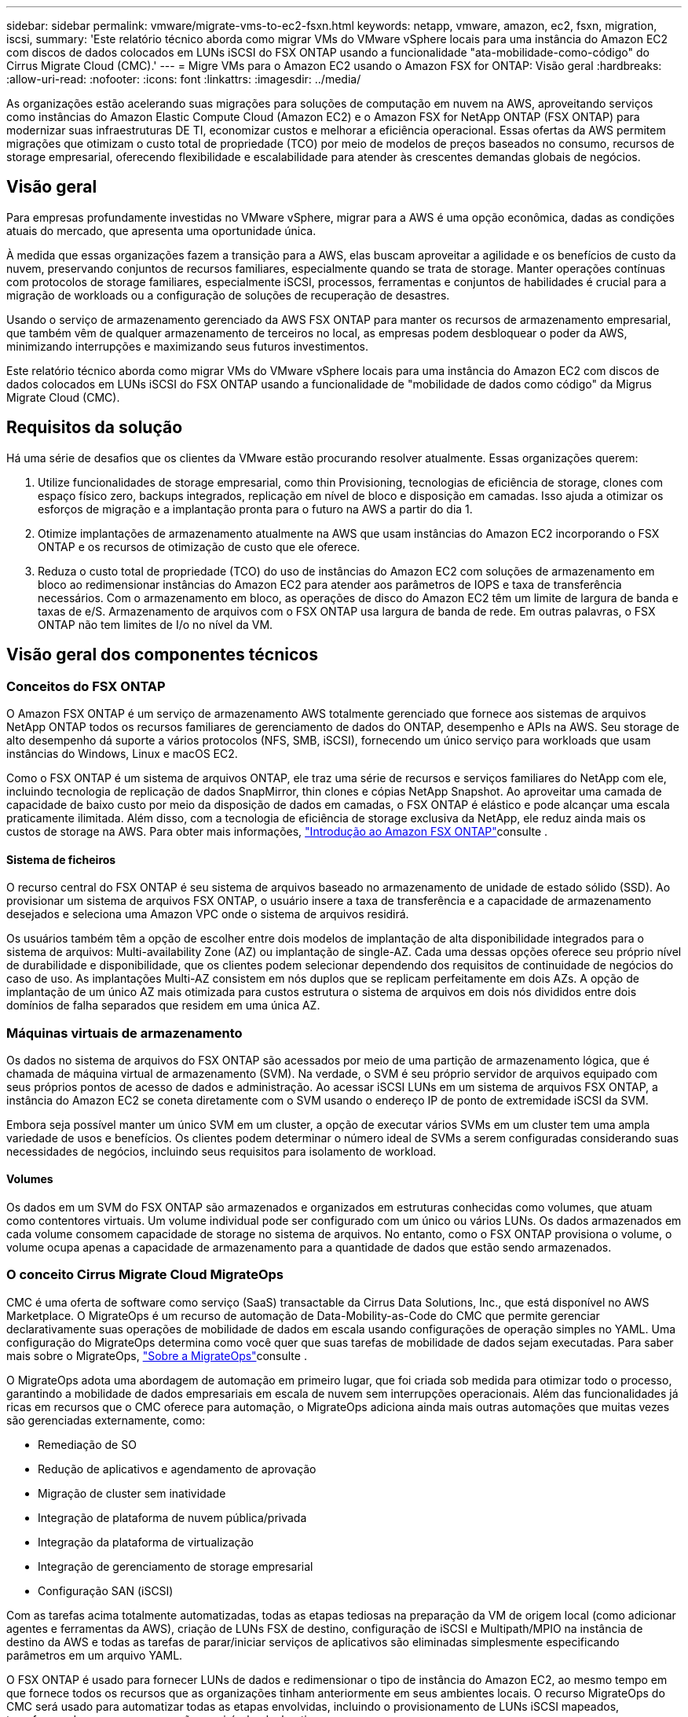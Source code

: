 ---
sidebar: sidebar 
permalink: vmware/migrate-vms-to-ec2-fsxn.html 
keywords: netapp, vmware, amazon, ec2, fsxn, migration, iscsi, 
summary: 'Este relatório técnico aborda como migrar VMs do VMware vSphere locais para uma instância do Amazon EC2 com discos de dados colocados em LUNs iSCSI do FSX ONTAP usando a funcionalidade "ata-mobilidade-como-código" do Cirrus Migrate Cloud (CMC).' 
---
= Migre VMs para o Amazon EC2 usando o Amazon FSX for ONTAP: Visão geral
:hardbreaks:
:allow-uri-read: 
:nofooter: 
:icons: font
:linkattrs: 
:imagesdir: ../media/


[role="lead"]
As organizações estão acelerando suas migrações para soluções de computação em nuvem na AWS, aproveitando serviços como instâncias do Amazon Elastic Compute Cloud (Amazon EC2) e o Amazon FSX for NetApp ONTAP (FSX ONTAP) para modernizar suas infraestruturas DE TI, economizar custos e melhorar a eficiência operacional. Essas ofertas da AWS permitem migrações que otimizam o custo total de propriedade (TCO) por meio de modelos de preços baseados no consumo, recursos de storage empresarial, oferecendo flexibilidade e escalabilidade para atender às crescentes demandas globais de negócios.



== Visão geral

Para empresas profundamente investidas no VMware vSphere, migrar para a AWS é uma opção econômica, dadas as condições atuais do mercado, que apresenta uma oportunidade única.

À medida que essas organizações fazem a transição para a AWS, elas buscam aproveitar a agilidade e os benefícios de custo da nuvem, preservando conjuntos de recursos familiares, especialmente quando se trata de storage. Manter operações contínuas com protocolos de storage familiares, especialmente iSCSI, processos, ferramentas e conjuntos de habilidades é crucial para a migração de workloads ou a configuração de soluções de recuperação de desastres.

Usando o serviço de armazenamento gerenciado da AWS FSX ONTAP para manter os recursos de armazenamento empresarial, que também vêm de qualquer armazenamento de terceiros no local, as empresas podem desbloquear o poder da AWS, minimizando interrupções e maximizando seus futuros investimentos.

Este relatório técnico aborda como migrar VMs do VMware vSphere locais para uma instância do Amazon EC2 com discos de dados colocados em LUNs iSCSI do FSX ONTAP usando a funcionalidade de "mobilidade de dados como código" da Migrus Migrate Cloud (CMC).



== Requisitos da solução

Há uma série de desafios que os clientes da VMware estão procurando resolver atualmente. Essas organizações querem:

. Utilize funcionalidades de storage empresarial, como thin Provisioning, tecnologias de eficiência de storage, clones com espaço físico zero, backups integrados, replicação em nível de bloco e disposição em camadas. Isso ajuda a otimizar os esforços de migração e a implantação pronta para o futuro na AWS a partir do dia 1.
. Otimize implantações de armazenamento atualmente na AWS que usam instâncias do Amazon EC2 incorporando o FSX ONTAP e os recursos de otimização de custo que ele oferece.
. Reduza o custo total de propriedade (TCO) do uso de instâncias do Amazon EC2 com soluções de armazenamento em bloco ao redimensionar instâncias do Amazon EC2 para atender aos parâmetros de IOPS e taxa de transferência necessários. Com o armazenamento em bloco, as operações de disco do Amazon EC2 têm um limite de largura de banda e taxas de e/S. Armazenamento de arquivos com o FSX ONTAP usa largura de banda de rede. Em outras palavras, o FSX ONTAP não tem limites de I/o no nível da VM.




== Visão geral dos componentes técnicos



=== Conceitos do FSX ONTAP

O Amazon FSX ONTAP é um serviço de armazenamento AWS totalmente gerenciado que fornece aos sistemas de arquivos NetApp ONTAP todos os recursos familiares de gerenciamento de dados do ONTAP, desempenho e APIs na AWS. Seu storage de alto desempenho dá suporte a vários protocolos (NFS, SMB, iSCSI), fornecendo um único serviço para workloads que usam instâncias do Windows, Linux e macOS EC2.

Como o FSX ONTAP é um sistema de arquivos ONTAP, ele traz uma série de recursos e serviços familiares do NetApp com ele, incluindo tecnologia de replicação de dados SnapMirror, thin clones e cópias NetApp Snapshot. Ao aproveitar uma camada de capacidade de baixo custo por meio da disposição de dados em camadas, o FSX ONTAP é elástico e pode alcançar uma escala praticamente ilimitada. Além disso, com a tecnologia de eficiência de storage exclusiva da NetApp, ele reduz ainda mais os custos de storage na AWS. Para obter mais informações, link:https://docs.aws.amazon.com/fsx/latest/ONTAPGuide/getting-started.html["Introdução ao Amazon FSX ONTAP"]consulte .



==== Sistema de ficheiros

O recurso central do FSX ONTAP é seu sistema de arquivos baseado no armazenamento de unidade de estado sólido (SSD). Ao provisionar um sistema de arquivos FSX ONTAP, o usuário insere a taxa de transferência e a capacidade de armazenamento desejados e seleciona uma Amazon VPC onde o sistema de arquivos residirá.

Os usuários também têm a opção de escolher entre dois modelos de implantação de alta disponibilidade integrados para o sistema de arquivos: Multi-availability Zone (AZ) ou implantação de single-AZ. Cada uma dessas opções oferece seu próprio nível de durabilidade e disponibilidade, que os clientes podem selecionar dependendo dos requisitos de continuidade de negócios do caso de uso. As implantações Multi-AZ consistem em nós duplos que se replicam perfeitamente em dois AZs. A opção de implantação de um único AZ mais otimizada para custos estrutura o sistema de arquivos em dois nós divididos entre dois domínios de falha separados que residem em uma única AZ.



=== Máquinas virtuais de armazenamento

Os dados no sistema de arquivos do FSX ONTAP são acessados por meio de uma partição de armazenamento lógica, que é chamada de máquina virtual de armazenamento (SVM). Na verdade, o SVM é seu próprio servidor de arquivos equipado com seus próprios pontos de acesso de dados e administração. Ao acessar iSCSI LUNs em um sistema de arquivos FSX ONTAP, a instância do Amazon EC2 se coneta diretamente com o SVM usando o endereço IP de ponto de extremidade iSCSI da SVM.

Embora seja possível manter um único SVM em um cluster, a opção de executar vários SVMs em um cluster tem uma ampla variedade de usos e benefícios. Os clientes podem determinar o número ideal de SVMs a serem configuradas considerando suas necessidades de negócios, incluindo seus requisitos para isolamento de workload.



==== Volumes

Os dados em um SVM do FSX ONTAP são armazenados e organizados em estruturas conhecidas como volumes, que atuam como contentores virtuais. Um volume individual pode ser configurado com um único ou vários LUNs. Os dados armazenados em cada volume consomem capacidade de storage no sistema de arquivos. No entanto, como o FSX ONTAP provisiona o volume, o volume ocupa apenas a capacidade de armazenamento para a quantidade de dados que estão sendo armazenados.



=== O conceito Cirrus Migrate Cloud MigrateOps

CMC é uma oferta de software como serviço (SaaS) transactable da Cirrus Data Solutions, Inc., que está disponível no AWS Marketplace. O MigrateOps é um recurso de automação de Data-Mobility-as-Code do CMC que permite gerenciar declarativamente suas operações de mobilidade de dados em escala usando configurações de operação simples no YAML. Uma configuração do MigrateOps determina como você quer que suas tarefas de mobilidade de dados sejam executadas. Para saber mais sobre o MigrateOps, link:https://www.google.com/url?q=https://customer.cirrusdata.com/cdc/kb/articles/about-migrateops-hCCHcmhfbj&sa=D&source=docs&ust=1715480377722215&usg=AOvVaw033gzvuAlgxAWDT_kOYLg1["Sobre a MigrateOps"]consulte .

O MigrateOps adota uma abordagem de automação em primeiro lugar, que foi criada sob medida para otimizar todo o processo, garantindo a mobilidade de dados empresariais em escala de nuvem sem interrupções operacionais. Além das funcionalidades já ricas em recursos que o CMC oferece para automação, o MigrateOps adiciona ainda mais outras automações que muitas vezes são gerenciadas externamente, como:

* Remediação de SO
* Redução de aplicativos e agendamento de aprovação
* Migração de cluster sem inatividade
* Integração de plataforma de nuvem pública/privada
* Integração da plataforma de virtualização
* Integração de gerenciamento de storage empresarial
* Configuração SAN (iSCSI)


Com as tarefas acima totalmente automatizadas, todas as etapas tediosas na preparação da VM de origem local (como adicionar agentes e ferramentas da AWS), criação de LUNs FSX de destino, configuração de iSCSI e Multipath/MPIO na instância de destino da AWS e todas as tarefas de parar/iniciar serviços de aplicativos são eliminadas simplesmente especificando parâmetros em um arquivo YAML.

O FSX ONTAP é usado para fornecer LUNs de dados e redimensionar o tipo de instância do Amazon EC2, ao mesmo tempo em que fornece todos os recursos que as organizações tinham anteriormente em seus ambientes locais. O recurso MigrateOps do CMC será usado para automatizar todas as etapas envolvidas, incluindo o provisionamento de LUNs iSCSI mapeados, transformando-os em uma operação previsível e declarativa.

*Nota*: O CMC requer que um agente muito fino seja instalado nas instâncias de máquina virtual de origem e destino para garantir a transferência segura de dados do armazenamento de origem para o FSX ONTAP.



== Benefícios de usar o Amazon FSX ONTAP com instâncias EC2

O armazenamento FSX ONTAP para instâncias do Amazon EC2 oferece vários benefícios:

* Alta taxa de transferência e storage de baixa latência que fornecem alta performance consistente para os workloads mais exigentes
* O armazenamento em cache NVMe inteligente melhora a performance
* Capacidade ajustável, taxa de transferência e IOPs podem ser alterados rapidamente e se adaptar rapidamente às mudanças nas demandas de storage
* Replicação de dados baseada em blocos do storage ONTAP no local para a AWS
* Acessibilidade multiprotocolo, inclusive para iSCSI, amplamente utilizado em implantações VMware locais
* A tecnologia NetApp Snapshot e a DR orquestrada pela SnapMirror evitam a perda de dados e aceleram a recuperação
* Recursos de eficiência de storage que reduzem o espaço físico e os custos do storage, incluindo thin Provisioning, deduplicação, compressão e compactação
* A replicação eficiente reduz o tempo necessário para criar backups de horas para minutos, otimizando o rto
* Opções granulares para backup e restauração de arquivos usando o NetApp SnapCenter


A implantação de instâncias do Amazon EC2 com o FSX ONTAP como camada de armazenamento baseada em iSCSI oferece recursos de gerenciamento de dados críticos de alto desempenho e recursos de eficiência de armazenamento de dados com redução de custos que podem transformar sua implantação na AWS.

Executando um cache flash, várias sessões iSCSI e aproveitando um conjunto de trabalho de 5%, é possível que o FSX ONTAP forneça IOPS de aproximadamente 350KK, fornecendo níveis de desempenho para atender até mesmo as cargas de trabalho mais intensas.

Como apenas os limites de largura de banda da rede são aplicados contra o FSX ONTAP, e não bloquear os limites de largura de banda de armazenamento, os usuários podem aproveitar pequenos tipos de instância do Amazon EC2 enquanto atingem as mesmas taxas de desempenho que tipos de instância muito maiores. O uso de tipos de instâncias tão pequenos também mantém os custos de computação baixos, otimizando o TCO.

A capacidade do FSX ONTAP atender a vários protocolos é outra vantagem, que ajuda a padronizar um único serviço de armazenamento da AWS para uma ampla gama de requisitos de serviços de arquivos e dados existentes. Para empresas profundamente investidas no VMware vSphere, migrar para a AWS é uma opção econômica, dadas as condições atuais do mercado, que apresenta uma oportunidade única.
